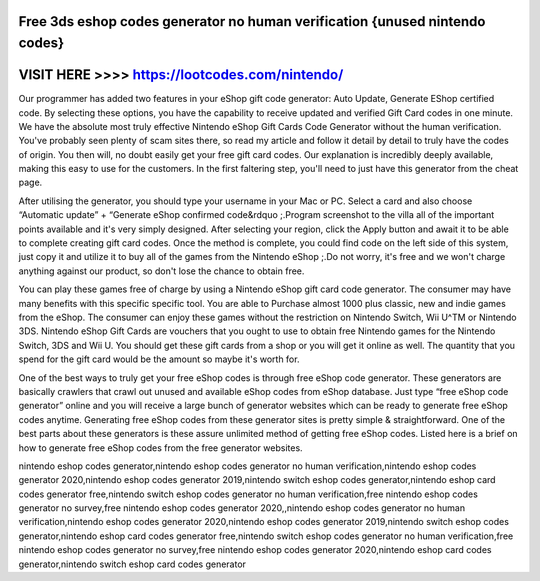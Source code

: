 Free 3ds eshop codes generator no human verification {unused nintendo codes}
=============================================================================



VISIT HERE >>>> https://lootcodes.com/nintendo/
==============================================


Our programmer has added two features in your eShop gift code generator: Auto Update, Generate EShop certified code. By selecting these options, you have the capability to receive updated and verified Gift Card codes in one minute. We have the absolute most truly effective Nintendo eShop Gift Cards Code Generator without the human verification. You've probably seen plenty of scam sites there, so read my article and follow it detail by detail to truly have the codes of origin. You then will, no doubt easily get your free gift card codes. Our explanation is incredibly deeply available, making this easy to use for the customers. In the first faltering step, you'll need to just have this generator from the cheat page.

After utilising the generator, you should type your username in your Mac or PC. Select a card and also choose “Automatic update” + “Generate eShop confirmed code&rdquo ;.Program screenshot to the villa all of the important points available and it's very simply designed. After selecting your region, click the Apply button and await it to be able to complete creating gift card codes. Once the method is complete, you could find code on the left side of this system, just copy it and utilize it to buy all of the games from the Nintendo eShop ;.Do not worry, it's free and we won't charge anything against our product, so don't lose the chance to obtain free.

You can play these games free of charge by using a Nintendo eShop gift card code generator. The consumer may have many benefits with this specific specific tool. You are able to Purchase almost 1000 plus classic, new and indie games from the eShop. The consumer can enjoy these games without the restriction on Nintendo Switch, Wii U^TM or Nintendo 3DS. Nintendo eShop Gift Cards are vouchers that you ought to use to obtain free Nintendo games for the Nintendo Switch, 3DS and Wii U. You should get these gift cards from a shop or you will get it online as well. The quantity that you spend for the gift card would be the amount so maybe it's worth for.
 
One of the best ways to truly get your free eShop codes is through free eShop code generator. These generators are basically crawlers that crawl out unused and available eShop codes from eShop database. Just type “free eShop code generator” online and you will receive a large bunch of generator websites which can be ready to generate free eShop codes anytime. Generating free eShop codes from these generator sites is pretty simple & straightforward. One of the best parts about these generators is these assure unlimited method of getting free eShop codes. Listed here is a brief on how to generate free eShop codes from the free generator websites. 

nintendo eshop codes generator,nintendo eshop codes generator no human verification,nintendo eshop codes generator 2020,nintendo eshop codes generator 2019,nintendo switch eshop codes generator,nintendo eshop card codes generator free,nintendo switch eshop codes generator no human verification,free nintendo eshop codes generator no survey,free nintendo eshop codes generator 2020,,nintendo eshop codes generator no human verification,nintendo eshop codes generator 2020,nintendo eshop codes generator 2019,nintendo switch eshop codes generator,nintendo eshop card codes generator free,nintendo switch eshop codes generator no human verification,free nintendo eshop codes generator no survey,free nintendo eshop codes generator 2020,nintendo eshop card codes generator,nintendo switch eshop card codes generator
